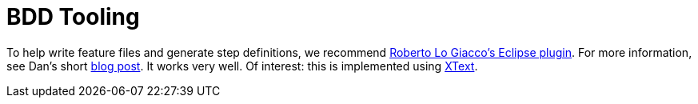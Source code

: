 [[_ugtst_bdd-spec-support_bdd-tooling]]
= BDD Tooling
:Notice: Licensed to the Apache Software Foundation (ASF) under one or more contributor license agreements. See the NOTICE file distributed with this work for additional information regarding copyright ownership. The ASF licenses this file to you under the Apache License, Version 2.0 (the "License"); you may not use this file except in compliance with the License. You may obtain a copy of the License at. http://www.apache.org/licenses/LICENSE-2.0 . Unless required by applicable law or agreed to in writing, software distributed under the License is distributed on an "AS IS" BASIS, WITHOUT WARRANTIES OR  CONDITIONS OF ANY KIND, either express or implied. See the License for the specific language governing permissions and limitations under the License.
:_basedir: ../../
:_imagesdir: images/





To help write feature files and generate step definitions, we recommend https://github.com/rlogiacco/Natural[Roberto Lo Giacco's Eclipse plugin]. For more information, see Dan's short http://danhaywood.com/2013/07/05/cucumber-editors-in-eclipse/[blog post]. It works very well. Of interest: this is implemented using http://www.eclipse.org/Xtext/[XText].



